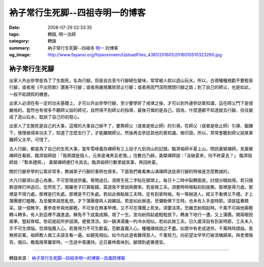 衲子常行生死脚--四祖寺明一的博客
################################

:date: 2008-07-29 02:33:35
:tags: 轉錄, 明一法師
:category: 轉錄
:summary: 衲子常行生死脚--四祖寺 `明一`_ 的博客
:og_image: http://www.fayansi.org/fojiaoxinwen/UploadFiles_4381/201601/2016010510323260.jpg


衲子常行生死腳
++++++++++++++

出家人外出參學是為了了生脫死，名為行腳。但是自古至今行腳總在變味，常常被人假以遊山玩水。所以，古德種種規勸不要輕易行腳，或者用《不出院歌》讚美不行腳；或者用嚴規厲矩禁止行腳；或者用高門深院關閉行腳之路；到了自己的師父，也是如此，一般不給請假的機會。

出家人必須在有一定的功夫基礎上，才可以外出參學行腳，至少要學好了戒律之後，才可以到外邊參訪善知識，這在師父門下是很嚴格的。當然也有很多不聽師父話的師兄，自然得不到師父的指導，最後可憐的是自己。因為，什麼還都不知道就去行腳，往往變成了遊山玩水，耽誤了自己的初發心。

出家人了生脫死是自己的大事，這樣的大事自己辦不了，要靠師父（或者是依止師）的引導。在師父（或者是依止師）引導、鍛鍊下，慢慢做得來功夫了，知道了怎麼去行了，才能離開師父。然後再去參訪其他的善知識，做印證。所以，常常會聽到師父說某某離師父太早，可惜了。

古人行腳，都是為了自己的生死大事，當年雪峰義存禪師有三上投子九到洞山的記錄。臨濟祖師半夏上山，問訊黃檗禪師。見黃檗禪師在看經，臨濟祖師說：「我將謂是個人，元來是淹黑豆老僧。」住數日乃辭。黃檗禪師說：「汝破夏來，何不終夏去？」 臨濟祖師說：「暫來禮拜。」 黃檗禪師便打令其去。臨濟祖師行數里疑其事，再回終夏。

關於行腳參學的公案非常多，教誡弟子行腳的事例也很多。下面我們看看東山演禪師送徒弟行腳的時候是怎麼教誡的。

大凡行腳須以道心為重。不可受現成供養。等閒過日。須將生死二字貼在額頭上。每日十二時中裂轉面皮。討個分曉始得。若只隨群逐隊打哄過日。忽然死了。閻羅老子打算飯錢。莫道我不曾說與爾來。若是做工夫。須要時時檢點刻刻提撕。那裡是得力處。那裡是不得力處。那裡是打失處。那裡是不打失處。若如此檢點做工夫時。定有到家時候。有一等辦道人。經又不看佛又不禮。才上蒲團便打瞌睡。及至醒來胡思亂想。才下蒲團便與人說雜話。若是如此辦道。至彌勒佛下生時。也未有入手底時節。須是猛著精采。提一個無字。晝參夜參與他廝睚。不可坐在無事甲裡。又不可在蒲團上死坐。須要活弄。恐雜念紛飛起時。千萬不可與他廝睚轉斗轉多。有人到這裡不識進退。解免不下成風成顛。壞了一生。宜向紛飛起處輕輕放下。轉身下地行一遭。又上蒲團。開兩眼掜兩拳。豎起脊樑。依前提起所參話頭。便覺清涼。如一鍋沸湯攙一杓冷水相似。若如此做工夫。日久歲深自有到家時節。工夫未入手不可生煩惱。恐煩惱魔入心。若覺得力不可生歡喜。恐歡喜魔入心。種種禪病說之不盡。如眾中有老成道伴。千萬時時請益。若無將前輩。祖師教人做工夫語言看一遍。如親見相似。如今向此道者難得其人。千萬努力。向前望汝早早打破漆桶歸來。與老僧揩背。偈曰。瞻風撥草離家時。一念途中善護持。近日叢林風味別。腳頭到處著便宜。

----

轉錄來源： `衲子常行生死脚--四祖寺明一的博客--凤凰网博客 <http://wyxx.blog.ifeng.com/article/1609633.html>`_

.. _明一: http://www.fayansi.org/fojiaoxinwen/HTML/568.html
